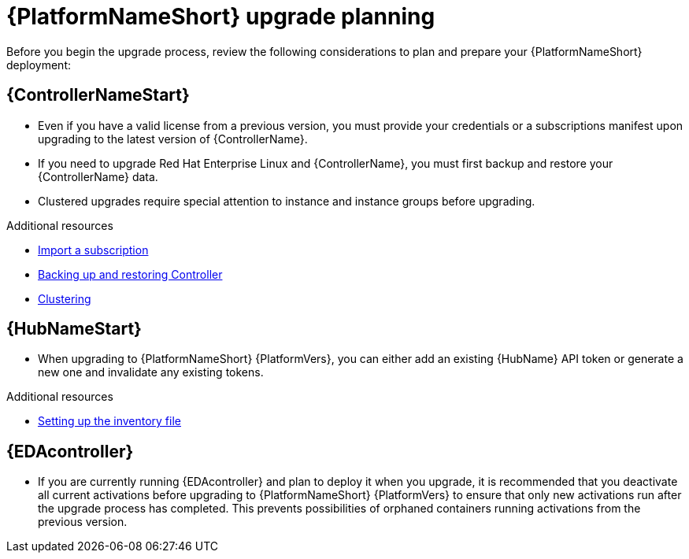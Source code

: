 

[id="aap-upgrade-planning_{context}"]

= {PlatformNameShort} upgrade planning

[role="_abstract"]
Before you begin the upgrade process, review the following considerations to plan and prepare your {PlatformNameShort} deployment:

[discrete]
== {ControllerNameStart}

* Even if you have a valid license from a previous version, you must provide your credentials or a subscriptions manifest upon upgrading to the latest version of {ControllerName}.
* If you need to upgrade Red Hat Enterprise Linux and {ControllerName}, you must first backup and restore your {ControllerName} data.
* Clustered upgrades require special attention to instance and instance groups before upgrading.

[role="_additional-resources"]
.Additional resources
* link:https://docs.ansible.com/automation-controller/latest/html/userguide/import_license.html[Import a subscription]
* link:https://docs.ansible.com/automation-controller/latest/html/administration/backup_restore.html#ag-backup-restore[Backing up and restoring Controller]
* link:https://docs.ansible.com/automation-controller/latest/html/administration/clustering.html#ag-clustering[Clustering]

[discrete]
== {HubNameStart}

* When upgrading to {PlatformNameShort} {PlatformVers}, you can either add an existing {HubName} API token or generate a new one and invalidate any existing tokens.

[role="_additional-resources"]
.Additional resources
* <<editing-inventory-file-for-updates_{context}, Setting up the inventory file >>

[discrete]
== {EDAcontroller}
//ATTENTION: Remove this section for AAP 2.5; customers will no longer need to perform deactivation because services will be automatically restored after upgrade and migration. 

* If you are currently running {EDAcontroller} and plan to deploy it when  you upgrade, it is recommended that you deactivate all current activations before upgrading to {PlatformNameShort} {PlatformVers} to ensure that only new activations run after the upgrade process has completed. This prevents possibilities of orphaned containers running activations from the previous version.